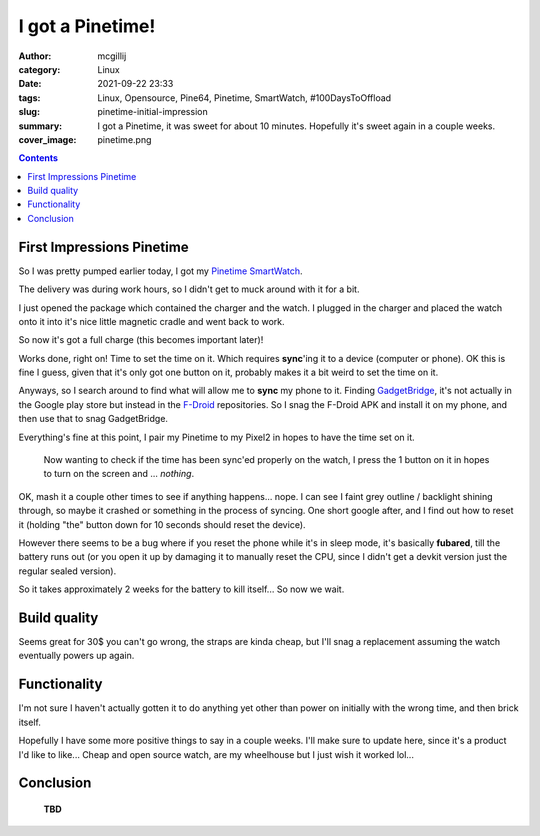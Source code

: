 I got a Pinetime!
#################

:author: mcgillij
:category: Linux
:date: 2021-09-22 23:33
:tags: Linux, Opensource, Pine64, Pinetime, SmartWatch, #100DaysToOffload
:slug: pinetime-initial-impression
:summary: I got a Pinetime, it was sweet for about 10 minutes. Hopefully it's sweet again in a couple weeks.
:cover_image: pinetime.png

.. contents::

First Impressions Pinetime
**************************

So I was pretty pumped earlier today, I got my `Pinetime SmartWatch <https://www.pine64.org/pinetime/>`_. 

The delivery was during work hours, so I didn't get to muck around with it for a bit.

I just opened the package which contained the charger and the watch. I plugged in the charger and placed the watch onto it into it's nice little magnetic cradle and went back to work.

So now it's got a full charge (this becomes important later)! 

Works done, right on! Time to set the time on it. Which requires **sync**'ing it to a device (computer or phone). OK this is fine I guess, given that it's only got one button on it, probably makes it a bit weird to set the time on it.

Anyways, so I search around to find what will allow me to **sync** my phone to it. Finding `GadgetBridge <https://gadgetbridge.org/>`_, it's not actually in the Google play store but instead in the `F-Droid <https://www.f-droid.org/>`_ repositories. So I snag the F-Droid APK and install it on my phone, and then use that to snag GadgetBridge.

Everything's fine at this point, I pair my Pinetime to my Pixel2 in hopes to have the time set on it.

   Now wanting to check if the time has been sync'ed properly on the watch, I press the 1 button on it in hopes to turn on the screen and ... *nothing*. 

OK, mash it a couple other times to see if anything happens... nope. I can see I faint grey outline / backlight shining through, so maybe it crashed or something in the process of syncing. One short google after, and I find out how to reset it (holding "the" button down for 10 seconds should reset the device).

However there seems to be a bug where if you reset the phone while it's in sleep mode, it's basically **fubared**, till the battery runs out (or you open it up by damaging it to manually reset the CPU, since I didn't get a devkit version just the regular sealed version).

So it takes approximately 2 weeks for the battery to kill itself... So now we wait.

Build quality
*************

Seems great for 30$ you can't go wrong, the straps are kinda cheap, but I'll snag a replacement assuming the watch eventually powers up again.

Functionality
*************

I'm not sure I haven't actually gotten it to do anything yet other than power on initially with the wrong time, and then brick itself.

Hopefully I have some more positive things to say in a couple weeks. I'll make sure to update here, since it's a product I'd like to like... Cheap and open source watch, are my wheelhouse but I just wish it worked lol...

Conclusion
**********

   **TBD**
